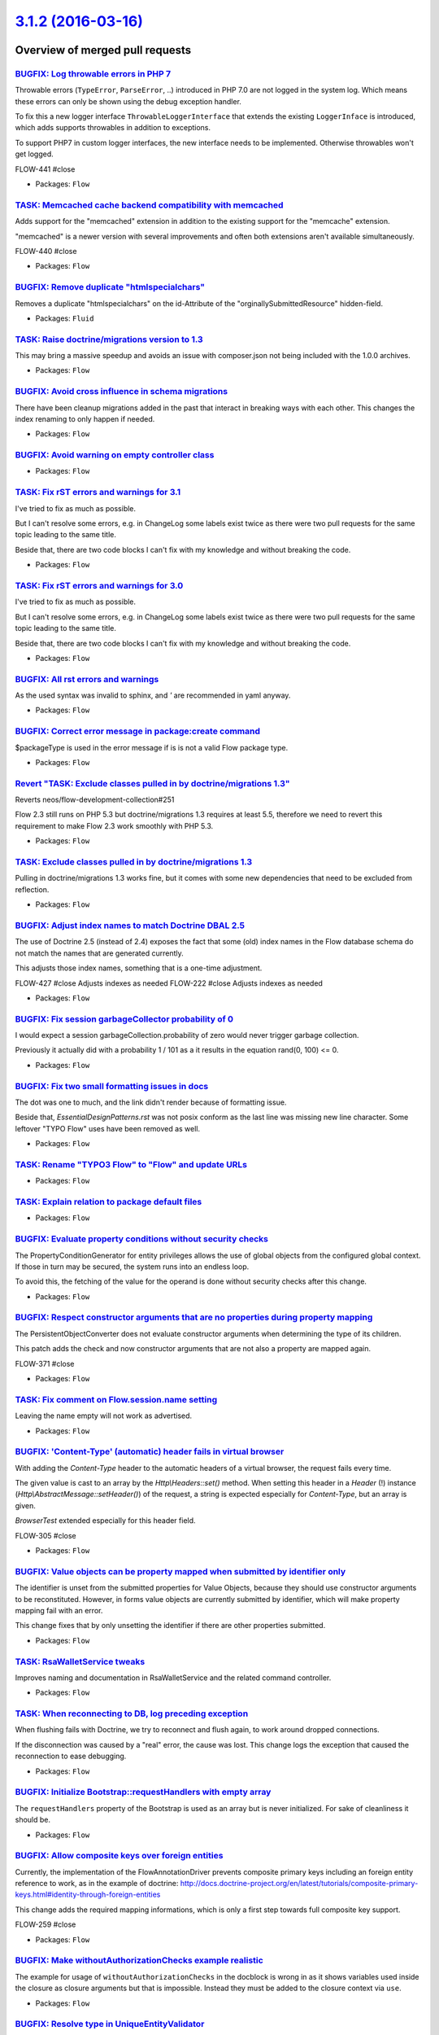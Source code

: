 `3.1.2 (2016-03-16) <https://github.com/neos/flow-development-collection/releases/tag/3.1.2>`_
==============================================================================================

Overview of merged pull requests
~~~~~~~~~~~~~~~~~~~~~~~~~~~~~~~~

`BUGFIX: Log throwable errors in PHP 7 <https://github.com/neos/flow-development-collection/pull/303>`_
-------------------------------------------------------------------------------------------------------

Throwable errors (``TypeError``, ``ParseError``, ..) introduced in PHP 7.0
are not logged in the system log. Which means these errors can only
be shown using the debug exception handler.

To fix this a new logger interface ``ThrowableLoggerInterface``
that extends the existing ``LoggerInface`` is introduced,
which adds supports throwables in addition to exceptions.

To support PHP7 in custom logger interfaces, the new interface needs
to be implemented. Otherwise throwables won't get logged.

FLOW-441 #close

* Packages: ``Flow``

`TASK: Memcached cache backend compatibility with memcached <https://github.com/neos/flow-development-collection/pull/296>`_
----------------------------------------------------------------------------------------------------------------------------

Adds support for the "memcached" extension in addition to the existing
support for the "memcache" extension.

"memcached" is a newer version with several improvements and often both
extensions aren't available simultaneously.

FLOW-440 #close

* Packages: ``Flow``

`BUGFIX: Remove duplicate "htmlspecialchars" <https://github.com/neos/flow-development-collection/pull/276>`_
-------------------------------------------------------------------------------------------------------------

Removes a duplicate "htmlspecialchars" on the
id-Attribute of the "orginallySubmittedResource"
hidden-field.

* Packages: ``Fluid``

`TASK: Raise doctrine/migrations version to 1.3 <https://github.com/neos/flow-development-collection/pull/255>`_
----------------------------------------------------------------------------------------------------------------

This may bring a massive speedup and avoids an issue with composer.json
not being included with the 1.0.0 archives.

* Packages: ``Flow``

`BUGFIX: Avoid cross influence in schema migrations <https://github.com/neos/flow-development-collection/pull/272>`_
--------------------------------------------------------------------------------------------------------------------

There have been cleanup migrations added in the past that interact in
breaking ways with each other. This changes the index renaming to only
happen if needed.

* Packages: ``Flow``

`BUGFIX: Avoid warning on empty controller class <https://github.com/neos/flow-development-collection/pull/260>`_
-----------------------------------------------------------------------------------------------------------------

* Packages: ``Flow``

`TASK: Fix rST errors and warnings for 3.1 <https://github.com/neos/flow-development-collection/pull/263>`_
-----------------------------------------------------------------------------------------------------------

I've tried to fix as much as possible.

But I can't resolve some errors, e.g. in ChangeLog some labels exist twice as there were two pull requests for the same topic leading to the same title.

Beside that, there are two code blocks I can't fix with my knowledge and without breaking the code.

* Packages: ``Flow``

`TASK: Fix rST errors and warnings for 3.0 <https://github.com/neos/flow-development-collection/pull/264>`_
-----------------------------------------------------------------------------------------------------------

I've tried to fix as much as possible.

But I can't resolve some errors, e.g. in ChangeLog some labels exist twice as there were two pull requests for the same topic leading to the same title.

Beside that, there are two code blocks I can't fix with my knowledge and without breaking the code.

* Packages: ``Flow``

`BUGFIX: All rst errors and warnings <https://github.com/neos/flow-development-collection/pull/265>`_
-----------------------------------------------------------------------------------------------------

As the used syntax was invalid to sphinx, and `'` are recommended in
yaml anyway.

* Packages: ``Flow``

`BUGFIX: Correct error message in package:create command <https://github.com/neos/flow-development-collection/pull/257>`_
-------------------------------------------------------------------------------------------------------------------------

$packageType is used in the error message if is is not a valid Flow package
type.

* Packages: ``Flow``

`Revert "TASK: Exclude classes pulled in by doctrine/migrations 1.3" <https://github.com/neos/flow-development-collection/pull/253>`_
-------------------------------------------------------------------------------------------------------------------------------------

Reverts neos/flow-development-collection#251

Flow 2.3 still runs on PHP 5.3 but doctrine/migrations 1.3 requires at least 5.5, therefore
we need to revert this requirement to make Flow 2.3 work smoothly with PHP 5.3.

* Packages: ``Flow``

`TASK: Exclude classes pulled in by doctrine/migrations 1.3 <https://github.com/neos/flow-development-collection/pull/251>`_
----------------------------------------------------------------------------------------------------------------------------

Pulling in doctrine/migrations 1.3 works fine, but it comes with some
new dependencies that need to be excluded from reflection.

* Packages: ``Flow``

`BUGFIX: Adjust index names to match Doctrine DBAL 2.5 <https://github.com/neos/flow-development-collection/pull/250>`_
-----------------------------------------------------------------------------------------------------------------------

The use of Doctrine 2.5 (instead of 2.4) exposes the fact that some
(old) index names in the Flow database schema do not match the names
that are generated currently.

This adjusts those index names, something that is a one-time adjustment.

FLOW-427 #close Adjusts indexes as needed
FLOW-222 #close Adjusts indexes as needed

* Packages: ``Flow``

`BUGFIX: Fix session garbageCollector probability of 0 <https://github.com/neos/flow-development-collection/pull/247>`_
-----------------------------------------------------------------------------------------------------------------------

I would expect a session garbageCollection.probability of zero would never
trigger garbage collection.

Previously it actually did with a probability 1 / 101 as a it results in the
equation rand(0, 100) <= 0.

* Packages: ``Flow``

`BUGFIX: Fix two small formatting issues in docs <https://github.com/neos/flow-development-collection/pull/249>`_
-----------------------------------------------------------------------------------------------------------------

The dot was one to much, and the link didn't render because of formatting
issue.

Beside that, `EssentialDesignPatterns.rst` was not posix conform as the last
line was missing new line character. Some leftover "TYPO Flow" uses have
been removed as well.

* Packages: ``Flow``

`TASK: Rename "TYPO3 Flow" to "Flow" and update URLs <https://github.com/neos/flow-development-collection/pull/244>`_
---------------------------------------------------------------------------------------------------------------------

* Packages: ``Flow``

`TASK: Explain relation to package default files <https://github.com/neos/flow-development-collection/pull/245>`_
-----------------------------------------------------------------------------------------------------------------

* Packages: ``Flow``

`BUGFIX: Evaluate property conditions without security checks <https://github.com/neos/flow-development-collection/pull/217>`_
------------------------------------------------------------------------------------------------------------------------------

The PropertyConditionGenerator for entity privileges allows the use of
global objects from the configured global context. If those in turn
may be secured, the system runs into an endless loop.

To avoid this, the fetching of the value for the operand is done without
security checks after this change.

* Packages: ``Flow``

`BUGFIX: Respect constructor arguments that are no properties during property mapping <https://github.com/neos/flow-development-collection/pull/207>`_
------------------------------------------------------------------------------------------------------------------------------------------------------

The PersistentObjectConverter does not evaluate constructor arguments
when determining the type of its children.

This patch adds the check and now constructor arguments that are not
also a property are mapped again.

FLOW-371 #close

* Packages: ``Flow``

`TASK: Fix comment on Flow.session.name setting <https://github.com/neos/flow-development-collection/pull/243>`_
----------------------------------------------------------------------------------------------------------------

Leaving the name empty will not work as advertised.

* Packages: ``Flow``

`BUGFIX: 'Content-Type' (automatic) header fails in virtual browser <https://github.com/neos/flow-development-collection/pull/239>`_
------------------------------------------------------------------------------------------------------------------------------------

With adding the `Content-Type` header to the automatic headers of a virtual browser, the request fails every time.

The given value is cast to an array by the `Http\\Headers::set()` method. When setting this header in a `Header` (!) instance (`Http\\AbstractMessage::setHeader()`) of the request, a string is expected especially for `Content-Type`, but an array is given.

`BrowserTest` extended especially for this header field.

FLOW-305 #close

* Packages: ``Flow``

`BUGFIX: Value objects can be property mapped when submitted by identifier only <https://github.com/neos/flow-development-collection/pull/205>`_
------------------------------------------------------------------------------------------------------------------------------------------------

The identifier is unset from the submitted properties for Value Objects, because
they should use constructor arguments to be reconstituted. However, in forms
value objects are currently submitted by identifier, which will make property
mapping fail with an error.

This change fixes that by only unsetting the identifier if there are other
properties submitted.

* Packages: ``Flow``

`TASK: RsaWalletService tweaks <https://github.com/neos/flow-development-collection/pull/229>`_
-----------------------------------------------------------------------------------------------

Improves naming and documentation in RsaWalletService and the related command controller.

* Packages: ``Flow``

`TASK: When reconnecting to DB, log preceding exception <https://github.com/neos/flow-development-collection/pull/218>`_
------------------------------------------------------------------------------------------------------------------------

When flushing fails with Doctrine, we try to reconnect and flush again,
to work around dropped connections.

If the disconnection was caused by a "real" error, the cause was lost.
This change logs the exception that caused the reconnection to ease
debugging.

* Packages: ``Flow``

`BUGFIX: Initialize Bootstrap::requestHandlers with empty array <https://github.com/neos/flow-development-collection/pull/232>`_
--------------------------------------------------------------------------------------------------------------------------------

The ``requestHandlers`` property of the Bootstrap is used as an
array but is never initialized. For sake of cleanliness it should be.

* Packages: ``Flow``

`BUGFIX: Allow composite keys over foreign entities <https://github.com/neos/flow-development-collection/pull/154>`_
--------------------------------------------------------------------------------------------------------------------

Currently, the implementation of the FlowAnnotationDriver prevents
composite primary keys including an foreign entity reference to
work, as in the example of doctrine:
http://docs.doctrine-project.org/en/latest/tutorials/composite-primary-keys.html#identity-through-foreign-entities

This change adds the required mapping informations, which is only
a first step towards full composite key support.

FLOW-259 #close

* Packages: ``Flow``

`BUGFIX: Make withoutAuthorizationChecks example realistic <https://github.com/neos/flow-development-collection/pull/223>`_
---------------------------------------------------------------------------------------------------------------------------

The example for usage of ``withoutAuthorizationChecks`` in the docblock
is wrong in as it shows variables used inside the closure as closure
arguments but that is impossible. Instead they must be added to the
closure context via ``use``.

* Packages: ``Flow``

`BUGFIX: Resolve type in UniqueEntityValidator <https://github.com/neos/flow-development-collection/pull/220>`_
---------------------------------------------------------------------------------------------------------------

Run the given validator value through TypeHandling::getTypeForValue()
to make sure doctrine proxies are resolved to the actual domain
model type.

* Resolves: `FLOW-433 <https://jira.neos.io/browse/FLOW-433>`_
* Packages: ``Flow``

`Detailed log <https://github.com/neos/flow-development-collection/compare/3.1.1...3.1.2>`_
~~~~~~~~~~~~~~~~~~~~~~~~~~~~~~~~~~~~~~~~~~~~~~~~~~~~~~~~~~~~~~~~~~~~~~~~~~~~~~~~~~~~~~~~~~~
